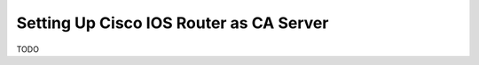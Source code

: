 ########################################
Setting Up Cisco IOS Router as CA Server
########################################

TODO